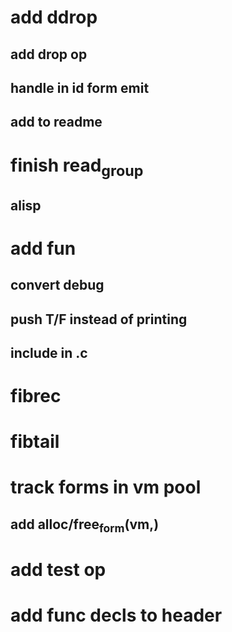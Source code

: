 * add ddrop
** add drop op
** handle in id form emit
** add to readme
* finish read_group
** alisp
* add fun
** convert debug
** push T/F instead of printing
** include in .c
* fibrec
* fibtail
* track forms in vm pool
** add alloc/free_form(vm,)
* add test op
* add func decls to header
